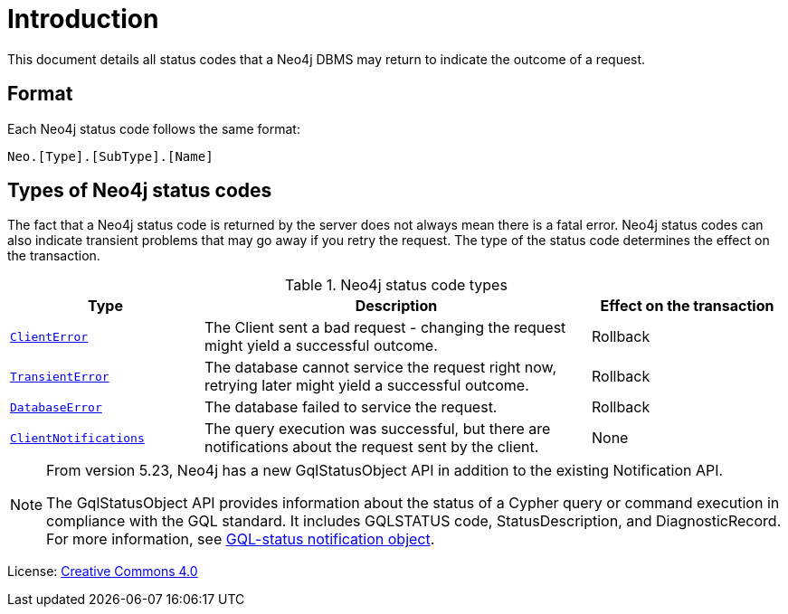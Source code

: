 
[[status-codes]]
ifdef::backend-pdf[]
= Neo4j 5 Status Codes
endif::[]
ifndef::backend-pdf[]
= Introduction
endif::[]
:description: The Neo4j status codes for Neo4j version {neo4j-version}.
:neo4j-buildnumber: {neo4j-version}


This document details all status codes that a Neo4j DBMS may return to indicate the outcome of a request.


== Format

Each Neo4j status code follows the same format:

[source, status code format, role="noheader"]
-----
Neo.[Type].[SubType].[Name]
-----


== Types of Neo4j status codes

The fact that a Neo4j status code is returned by the server does not always mean there is a fatal error.
Neo4j status codes can also indicate transient problems that may go away if you retry the request.
The type of the status code determines the effect on the transaction.

.Neo4j status code types
[options="header", cols="<1m,<2,<1"]
|===

| Type
| Description
| Effect on the transaction

| xref:errors/all-errors.adoc#_client_errors[ClientError]
| The Client sent a bad request - changing the request might yield a successful outcome.
| Rollback

| xref:errors/all-errors#_transient_errors[TransientError]
| The database cannot service the request right now, retrying later might yield a successful outcome.
| Rollback

| xref:errors/all-errors#_database_error[DatabaseError]
| The database failed to service the request.
| Rollback

| xref:notifications/index.adoc[ClientNotifications]
| The query execution was successful, but there are notifications about the request sent by the client.
| None

|===

[NOTE]
====
From version 5.23, Neo4j has a new GqlStatusObject API in addition to the existing Notification API.

The GqlStatusObject API provides information about the status of a Cypher query or command execution in compliance with the GQL standard.
It includes GQLSTATUS code, StatusDescription, and DiagnosticRecord.
For more information, see xref:notifications/index.adoc#gqlstatus-notification-object[GQL-status notification object].
====

ifndef::backend-pdf[]
License: link:{common-license-page-uri}[Creative Commons 4.0]
endif::[]

ifdef::backend-pdf[]
License: Creative Commons 4.0
endif::[]
